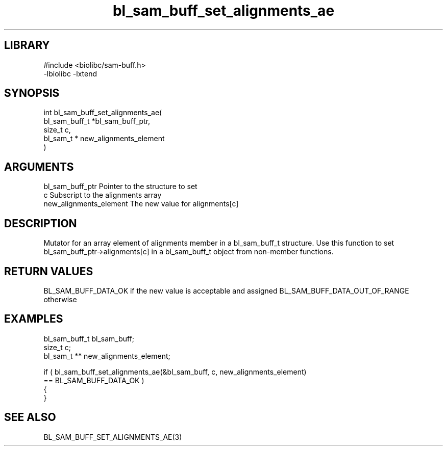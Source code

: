 \" Generated by c2man from bl_sam_buff_set_alignments_ae.c
.TH bl_sam_buff_set_alignments_ae 3

.SH LIBRARY
\" Indicate #includes, library name, -L and -l flags
.nf
.na
#include <biolibc/sam-buff.h>
-lbiolibc -lxtend
.ad
.fi

\" Convention:
\" Underline anything that is typed verbatim - commands, etc.
.SH SYNOPSIS
.PP
.nf
.na
int     bl_sam_buff_set_alignments_ae(
            bl_sam_buff_t *bl_sam_buff_ptr,
            size_t c,
            bl_sam_t * new_alignments_element
            )
.ad
.fi

.SH ARGUMENTS
.nf
.na
bl_sam_buff_ptr Pointer to the structure to set
c               Subscript to the alignments array
new_alignments_element The new value for alignments[c]
.ad
.fi

.SH DESCRIPTION

Mutator for an array element of alignments member in a bl_sam_buff_t
structure. Use this function to set bl_sam_buff_ptr->alignments[c]
in a bl_sam_buff_t object from non-member functions.

.SH RETURN VALUES

BL_SAM_BUFF_DATA_OK if the new value is acceptable and assigned
BL_SAM_BUFF_DATA_OUT_OF_RANGE otherwise

.SH EXAMPLES
.nf
.na

bl_sam_buff_t   bl_sam_buff;
size_t          c;
bl_sam_t **     new_alignments_element;

if ( bl_sam_buff_set_alignments_ae(&bl_sam_buff, c, new_alignments_element)
        == BL_SAM_BUFF_DATA_OK )
{
}
.ad
.fi

.SH SEE ALSO

BL_SAM_BUFF_SET_ALIGNMENTS_AE(3)

